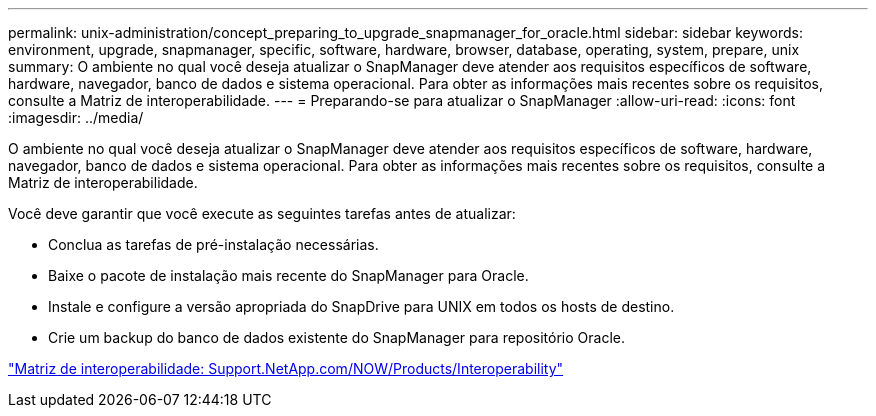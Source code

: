 ---
permalink: unix-administration/concept_preparing_to_upgrade_snapmanager_for_oracle.html 
sidebar: sidebar 
keywords: environment, upgrade, snapmanager, specific, software, hardware, browser, database, operating, system, prepare, unix 
summary: O ambiente no qual você deseja atualizar o SnapManager deve atender aos requisitos específicos de software, hardware, navegador, banco de dados e sistema operacional. Para obter as informações mais recentes sobre os requisitos, consulte a Matriz de interoperabilidade. 
---
= Preparando-se para atualizar o SnapManager
:allow-uri-read: 
:icons: font
:imagesdir: ../media/


[role="lead"]
O ambiente no qual você deseja atualizar o SnapManager deve atender aos requisitos específicos de software, hardware, navegador, banco de dados e sistema operacional. Para obter as informações mais recentes sobre os requisitos, consulte a Matriz de interoperabilidade.

Você deve garantir que você execute as seguintes tarefas antes de atualizar:

* Conclua as tarefas de pré-instalação necessárias.
* Baixe o pacote de instalação mais recente do SnapManager para Oracle.
* Instale e configure a versão apropriada do SnapDrive para UNIX em todos os hosts de destino.
* Crie um backup do banco de dados existente do SnapManager para repositório Oracle.


http://support.netapp.com/NOW/products/interoperability/["Matriz de interoperabilidade: Support.NetApp.com/NOW/Products/Interoperability"]
